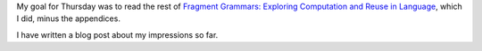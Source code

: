 .. title: Thursday, February 26th, 2015
.. slug: thursday-february-26th-2015
.. date: 2015-02-26 16:57:14 UTC
.. tags: 
.. link: 
.. description: 
.. type: text

My goal for Thursday was to read the rest of `Fragment Grammars: Exploring Computation and Reuse in Language <http://dspace.mit.edu/handle/1721.1/44963>`_, which I did, minus the appendices.

I have written a blog post about my impressions so far.

.. Extra Notes:

   "Church is a stochastic version of the lambda calculus with a Scheme-like syntax built on a sampling semantics."
   
   "Stochastic functions are sometimes called a probabilistic kernels"

   We have probabilistic functions which serve as samplers.

   "There are various ways to define this distribution, but the simplest
   draws the possible RHSs of a production from a multinomial
   distribution."

   In this case *exchangeable* means that the order of the choice of
   partitioning doesn't affect the final probability. "A sequence of
   random variables is exchangeable if it has the same joint distribution
   under all permutations."

